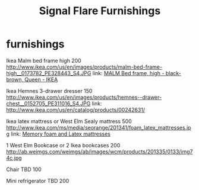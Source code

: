 * furnishings

Ikea Malm bed frame high 200
http://www.ikea.com/us/en/images/products/malm-bed-frame-high__0173782_PE328443_S4.JPG
link: [[http://www.ikea.com/us/en/catalog/products/S39849855/#/S49874774][MALM Bed frame, high - black-brown, Queen - IKEA]]

Ikea Hemnes 3-drawer dresser 150
http://www.ikea.com/us/en/images/products/hemnes--drawer-chest__0152705_PE311016_S4.JPG
link: http://www.ikea.com/us/en/catalog/products/00242631/

Ikea latex mattress or West Elm Sealy mattress 500
http://www.ikea.com/ms/media/seorange/201341/foam_latex_mattresses.jpg
link: [[http://www.ikea.com/us/en/catalog/categories/departments/bedroom/24823/][Memory foam and Latex mattresses]]

1 West Elm Bookcase or 2 Ikea bookcases 200
http://ab.weimgs.com/weimgs/ab/images/wcm/products/201335/0133/img74c.jpg

Chair TBD 100

Mini refrigerator TBD 200

* export settings                                          :ARCHIVE:noexport:
#+HTML_HEAD: <link rel='stylesheet' type='text/css' href='http://jaydixit.github.io/custom-css/gmail.css' />
#+HTML_HEAD: <link rel='stylesheet' type='text/css' href='/Users/jay/Dropbox/web-design/custom-css/gmail.css' />
#+HTML_HEAD: <link rel='stylesheet' type='text/css' href='/Users/jay/Dropbox/web-design/custom-css/sexy-ordered-lists-module.css' />
#+HTML_HEAD: <link rel='stylesheet' type='text/css' href='/Users/jay/Dropbox/web-design/custom-css/org-hierarchy.css' />
#+OPTIONS:   H:6 num:nil toc:nil :nil @:t ::t |:t ^:t -:t f:t *:t <:t
#+TITLE: Signal Flare Furnishings

...
